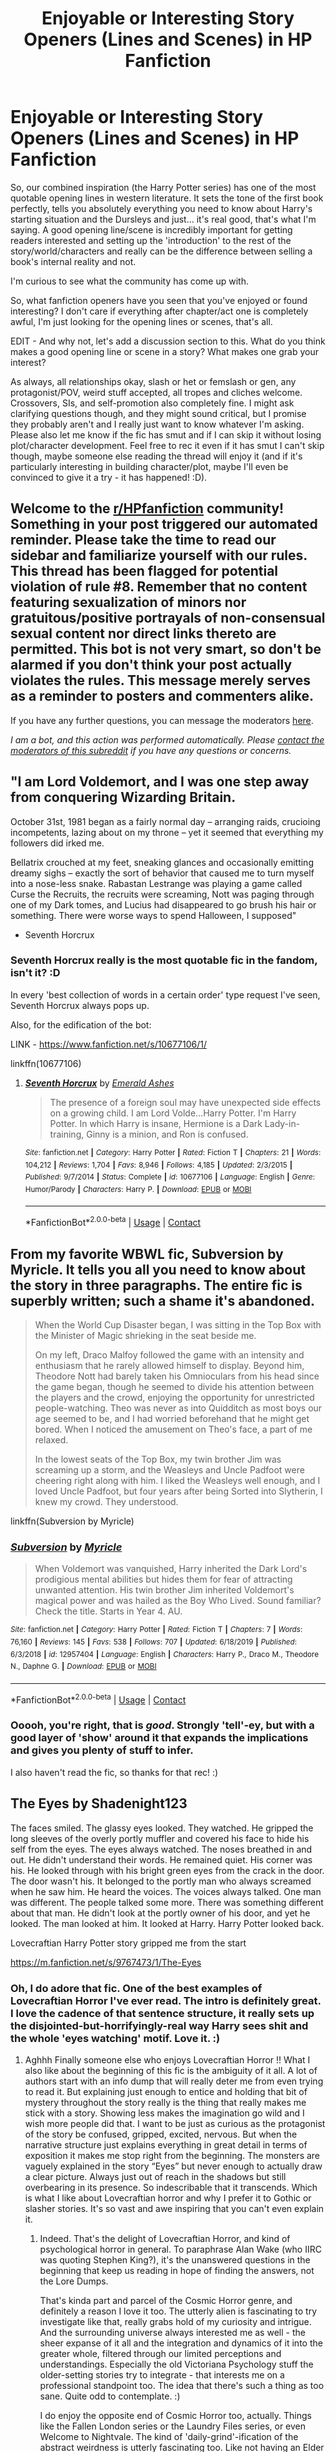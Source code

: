 #+TITLE: Enjoyable or Interesting Story Openers (Lines and Scenes) in HP Fanfiction

* Enjoyable or Interesting Story Openers (Lines and Scenes) in HP Fanfiction
:PROPERTIES:
:Author: Avalon1632
:Score: 13
:DateUnix: 1601040131.0
:DateShort: 2020-Sep-25
:FlairText: Request [And a discussion]
:END:
So, our combined inspiration (the Harry Potter series) has one of the most quotable opening lines in western literature. It sets the tone of the first book perfectly, tells you absolutely everything you need to know about Harry's starting situation and the Dursleys and just... it's real good, that's what I'm saying. A good opening line/scene is incredibly important for getting readers interested and setting up the 'introduction' to the rest of the story/world/characters and really can be the difference between selling a book's internal reality and not.

I'm curious to see what the community has come up with.

So, what fanfiction openers have you seen that you've enjoyed or found interesting? I don't care if everything after chapter/act one is completely awful, I'm just looking for the opening lines or scenes, that's all.

EDIT - And why not, let's add a discussion section to this. What do you think makes a good opening line or scene in a story? What makes one grab your interest?

As always, all relationships okay, slash or het or femslash or gen, any protagonist/POV, weird stuff accepted, all tropes and cliches welcome. Crossovers, SIs, and self-promotion also completely fine. I might ask clarifying questions though, and they might sound critical, but I promise they probably aren't and I really just want to know whatever I'm asking. Please also let me know if the fic has smut and if I can skip it without losing plot/character development. Feel free to rec it even if it has smut I can't skip though, maybe someone else reading the thread will enjoy it (and if it's particularly interesting in building character/plot, maybe I'll even be convinced to give it a try - it has happened! :D).


** Welcome to the [[/r/HPfanfiction][r/HPfanfiction]] community! Something in your post triggered our automated reminder. Please take the time to read our sidebar and familiarize yourself with our rules. This thread has been flagged for potential violation of rule #8. Remember that no content featuring sexualization of minors nor gratuitous/positive portrayals of non-consensual sexual content nor direct links thereto are permitted. This bot is not very smart, so don't be alarmed if you don't think your post actually violates the rules. This message merely serves as a reminder to posters and commenters alike.

If you have any further questions, you can message the moderators [[https://www.reddit.com/message/compose?to=%2Fr%2FHPfanfiction][here]].

/I am a bot, and this action was performed automatically. Please [[/message/compose/?to=/r/HPfanfiction][contact the moderators of this subreddit]] if you have any questions or concerns./
:PROPERTIES:
:Author: AutoModerator
:Score: 1
:DateUnix: 1601040132.0
:DateShort: 2020-Sep-25
:END:


** "I am Lord Voldemort, and I was one step away from conquering Wizarding Britain.

October 31st, 1981 began as a fairly normal day -- arranging raids, crucioing incompetents, lazing about on my throne -- yet it seemed that everything my followers did irked me.

Bellatrix crouched at my feet, sneaking glances and occasionally emitting dreamy sighs -- exactly the sort of behavior that caused me to turn myself into a nose-less snake. Rabastan Lestrange was playing a game called Curse the Recruits, the recruits were screaming, Nott was paging through one of my Dark tomes, and Lucius had disappeared to go brush his hair or something. There were worse ways to spend Halloween, I supposed"

- Seventh Horcrux
:PROPERTIES:
:Author: Yuriy116
:Score: 9
:DateUnix: 1601080869.0
:DateShort: 2020-Sep-26
:END:

*** Seventh Horcrux really is the most quotable fic in the fandom, isn't it? :D

In every 'best collection of words in a certain order' type request I've seen, Seventh Horcrux always pops up.

Also, for the edification of the bot:

LINK - [[https://www.fanfiction.net/s/10677106/1/]]

linkffn(10677106)
:PROPERTIES:
:Author: Avalon1632
:Score: 2
:DateUnix: 1601122818.0
:DateShort: 2020-Sep-26
:END:

**** [[https://www.fanfiction.net/s/10677106/1/][*/Seventh Horcrux/*]] by [[https://www.fanfiction.net/u/4112736/Emerald-Ashes][/Emerald Ashes/]]

#+begin_quote
  The presence of a foreign soul may have unexpected side effects on a growing child. I am Lord Volde...Harry Potter. I'm Harry Potter. In which Harry is insane, Hermione is a Dark Lady-in-training, Ginny is a minion, and Ron is confused.
#+end_quote

^{/Site/:} ^{fanfiction.net} ^{*|*} ^{/Category/:} ^{Harry} ^{Potter} ^{*|*} ^{/Rated/:} ^{Fiction} ^{T} ^{*|*} ^{/Chapters/:} ^{21} ^{*|*} ^{/Words/:} ^{104,212} ^{*|*} ^{/Reviews/:} ^{1,704} ^{*|*} ^{/Favs/:} ^{8,946} ^{*|*} ^{/Follows/:} ^{4,185} ^{*|*} ^{/Updated/:} ^{2/3/2015} ^{*|*} ^{/Published/:} ^{9/7/2014} ^{*|*} ^{/Status/:} ^{Complete} ^{*|*} ^{/id/:} ^{10677106} ^{*|*} ^{/Language/:} ^{English} ^{*|*} ^{/Genre/:} ^{Humor/Parody} ^{*|*} ^{/Characters/:} ^{Harry} ^{P.} ^{*|*} ^{/Download/:} ^{[[http://www.ff2ebook.com/old/ffn-bot/index.php?id=10677106&source=ff&filetype=epub][EPUB]]} ^{or} ^{[[http://www.ff2ebook.com/old/ffn-bot/index.php?id=10677106&source=ff&filetype=mobi][MOBI]]}

--------------

*FanfictionBot*^{2.0.0-beta} | [[https://github.com/FanfictionBot/reddit-ffn-bot/wiki/Usage][Usage]] | [[https://www.reddit.com/message/compose?to=tusing][Contact]]
:PROPERTIES:
:Author: FanfictionBot
:Score: 1
:DateUnix: 1601122834.0
:DateShort: 2020-Sep-26
:END:


** From my favorite WBWL fic, *Subversion* by Myricle. It tells you all you need to know about the story in three paragraphs. The entire fic is superbly written; such a shame it's abandoned.

#+begin_quote
  When the World Cup Disaster began, I was sitting in the Top Box with the Minister of Magic shrieking in the seat beside me.

  On my left, Draco Malfoy followed the game with an intensity and enthusiasm that he rarely allowed himself to display. Beyond him, Theodore Nott had barely taken his Omnioculars from his head since the game began, though he seemed to divide his attention between the players and the crowd, enjoying the opportunity for unrestricted people-watching. Theo was never as into Quidditch as most boys our age seemed to be, and I had worried beforehand that he might get bored. When I noticed the amusement on Theo's face, a part of me relaxed.

  In the lowest seats of the Top Box, my twin brother Jim was screaming up a storm, and the Weasleys and Uncle Padfoot were cheering right along with him. I liked the Weasleys well enough, and I loved Uncle Padfoot, but four years after being Sorted into Slytherin, I knew my crowd. They understood.
#+end_quote

linkffn(Subversion by Myricle)
:PROPERTIES:
:Author: francoisschubert
:Score: 3
:DateUnix: 1601085231.0
:DateShort: 2020-Sep-26
:END:

*** [[https://www.fanfiction.net/s/12957404/1/][*/Subversion/*]] by [[https://www.fanfiction.net/u/4812200/Myricle][/Myricle/]]

#+begin_quote
  When Voldemort was vanquished, Harry inherited the Dark Lord's prodigious mental abilities but hides them for fear of attracting unwanted attention. His twin brother Jim inherited Voldemort's magical power and was hailed as the Boy Who Lived. Sound familiar? Check the title. Starts in Year 4. AU.
#+end_quote

^{/Site/:} ^{fanfiction.net} ^{*|*} ^{/Category/:} ^{Harry} ^{Potter} ^{*|*} ^{/Rated/:} ^{Fiction} ^{T} ^{*|*} ^{/Chapters/:} ^{7} ^{*|*} ^{/Words/:} ^{76,160} ^{*|*} ^{/Reviews/:} ^{145} ^{*|*} ^{/Favs/:} ^{538} ^{*|*} ^{/Follows/:} ^{707} ^{*|*} ^{/Updated/:} ^{6/18/2019} ^{*|*} ^{/Published/:} ^{6/3/2018} ^{*|*} ^{/id/:} ^{12957404} ^{*|*} ^{/Language/:} ^{English} ^{*|*} ^{/Characters/:} ^{Harry} ^{P.,} ^{Draco} ^{M.,} ^{Theodore} ^{N.,} ^{Daphne} ^{G.} ^{*|*} ^{/Download/:} ^{[[http://www.ff2ebook.com/old/ffn-bot/index.php?id=12957404&source=ff&filetype=epub][EPUB]]} ^{or} ^{[[http://www.ff2ebook.com/old/ffn-bot/index.php?id=12957404&source=ff&filetype=mobi][MOBI]]}

--------------

*FanfictionBot*^{2.0.0-beta} | [[https://github.com/FanfictionBot/reddit-ffn-bot/wiki/Usage][Usage]] | [[https://www.reddit.com/message/compose?to=tusing][Contact]]
:PROPERTIES:
:Author: FanfictionBot
:Score: 2
:DateUnix: 1601085256.0
:DateShort: 2020-Sep-26
:END:


*** Ooooh, you're right, that is /good/. Strongly 'tell'-ey, but with a good layer of 'show' around it that expands the implications and gives you plenty of stuff to infer.

I also haven't read the fic, so thanks for that rec! :)
:PROPERTIES:
:Author: Avalon1632
:Score: 1
:DateUnix: 1601122737.0
:DateShort: 2020-Sep-26
:END:


** The Eyes by Shadenight123

The faces smiled. The glassy eyes looked. They watched. He gripped the long sleeves of the overly portly muffler and covered his face to hide his self from the eyes. The eyes always watched. The noses breathed in and out. He didn't understand their words. He remained quiet. His corner was his. He looked through with his bright green eyes from the crack in the door. The door wasn't his. It belonged to the portly man who always screamed when he saw him. He heard the voices. The voices always talked. One man was different. The people talked some more. There was something different about that man. He didn't look at the portly owner of his door, and yet he looked. The man looked at him. It looked at Harry. Harry Potter looked back.

Lovecraftian Harry Potter story gripped me from the start

[[https://m.fanfiction.net/s/9767473/1/The-Eyes]]
:PROPERTIES:
:Author: gertrude-robinson
:Score: 3
:DateUnix: 1601126769.0
:DateShort: 2020-Sep-26
:END:

*** Oh, I do adore that fic. One of the best examples of Lovecraftian Horror I've ever read. The intro is definitely great. I love the cadence of that sentence structure, it really sets up the disjointed-but-horrifyingly-real way Harry sees shit and the whole 'eyes watching' motif. Love it. :)
:PROPERTIES:
:Author: Avalon1632
:Score: 2
:DateUnix: 1601152792.0
:DateShort: 2020-Sep-27
:END:

**** Aghhh Finally someone else who enjoys Lovecraftian Horror !! What I also like about the beginning of this fic is the ambiguity of it all. A lot of authors start with an info dump that will really deter me from even trying to read it. But explaining just enough to entice and holding that bit of mystery throughout the story really is the thing that really makes me stick with a story. Showing less makes the imagination go wild and I wish more people did that. I want to be just as curious as the protagonist of the story be confused, gripped, excited, nervous. But when the narrative structure just explains everything in great detail in terms of exposition it makes me stop right from the beginning. The monsters are vaguely explained in the story “Eyes” but never enough to actually draw a clear picture. Always just out of reach in the shadows but still overbearing in its presence. So indescribable that it transcends. Which is what I like about Lovecraftian horror and why I prefer it to Gothic or slasher stories. It's so vast and awe inspiring that you can't even explain it.
:PROPERTIES:
:Author: gertrude-robinson
:Score: 2
:DateUnix: 1601153170.0
:DateShort: 2020-Sep-27
:END:

***** Indeed. That's the delight of Lovecraftian Horror, and kind of psychological horror in general. To paraphrase Alan Wake (who IIRC was quoting Stephen King?), it's the unanswered questions in the beginning that keep us reading in hope of finding the answers, not the Lore Dumps.

That's kinda part and parcel of the Cosmic Horror genre, and definitely a reason I love it too. The utterly alien is fascinating to try investigate like that, really grabs hold of my curiosity and intrigue. And the surrounding universe always interested me as well - the sheer expanse of it all and the integration and dynamics of it into the greater whole, filtered through our limited perceptions and understandings. Especially the old Victoriana Psychology stuff the older-setting stories try to integrate - that interests me on a professional standpoint too. The idea that there's such a thing as too sane. Quite odd to contemplate. :)

I do enjoy the opposite end of Cosmic Horror too, actually. Things like the Fallen London series or the Laundry Files series, or even Welcome to Nightvale. The kind of 'daily-grind'-ification of the abstract weirdness is utterly fascinating too. Like not having an Elder God hiding in your toolshed is the weirder option. :D
:PROPERTIES:
:Author: Avalon1632
:Score: 2
:DateUnix: 1601198030.0
:DateShort: 2020-Sep-27
:END:

****** Wow now I want to steal your reading list! You explain things so eloquently! I love Night Vale but haven't heard of the “fallen London series” and Laundry files series so I'm excited to check it out! If you like cosmic horror or even horror in general I would really really recommend you the podcast the Magnus archives it's absolutely fantastic and everything you explained that you enjoyed is definitely in there! Even my username is named after on of the characters.
:PROPERTIES:
:Author: gertrude-robinson
:Score: 2
:DateUnix: 1601198467.0
:DateShort: 2020-Sep-27
:END:

******* Thank you! I volunteer in a lot of roles where explaining stuff is a vital skill, so I'm glad to hear I still got it. :)

Fallen London is a series of Video Games (Fallen London, Sunless Sea, and Sunless Skies) about if Victorian London got stolen by bats and dragged into an underwater cave where things are Weird. They're incredibly good Weird Fiction. The first one is a free interactive fiction browser game, the latter two are more actively interactive in the traditional video gaming sense.

The Laundry Files is a published novel series by Charles Stross that basically asks what it would be like if the British Civil Service had a department to deal with Cthulhu. It does turn incantation into mathematics and technical science a bit too much in places, but it also has pentagrams made of electricity and lasers because of it, so I forgive it that indulgence. :)

You have good taste, The Magnus Archives is great, though it really requires you listen to catch everything and get the atmosphere and I haven't been able to find the time to stay caught up. I'm still somewhere near the end of Season One. Life shit, y'know? :)

I've actually met Jonathan Sims a couple times at the Edinburgh Fringe - he was part of a Steampunk Storytelling band called The Mechanisms. Basically, they took old myths and folklore and turned them steampunk (eg. the tale of Ulysses becomes a film-noir-ish interrogation about the passcode to a vault by shadowy minions of powerful families ruling a planet-city), then sung about them in a very burlesque sort of fashion. I'd thoroughly recommend you youtube them, they're fantastic if you're even vaguely into Steampunk.
:PROPERTIES:
:Author: Avalon1632
:Score: 2
:DateUnix: 1601200121.0
:DateShort: 2020-Sep-27
:END:

******** Oh my God you're so cool and lucky! Honestly I'm pretty much open to everything! I don't know everything about steampunk but there is a book called Mechanique: a tale of the Circus Tresaulti by Genevive Valentine it's about a steampunk dystopian future were a mechanical circus is at war within. It might interest you. Also do you like sci-fi specifically authors like Philip K Dick? Because if you like stuff like cosmic horror and the transcendence of reality. I think you will really really like the book Ubik which deals with the crumbling of reality as we know. Anyways thank you for taking the time to write all your insightful comments Now I have so much to check out and I'm very excited!
:PROPERTIES:
:Author: gertrude-robinson
:Score: 2
:DateUnix: 1601202151.0
:DateShort: 2020-Sep-27
:END:

********* I don't know about the first, but I definitely agree with the second. He was such a delightfully nice guy to a heavily fangirling teenager.

I have not read either of those things, but they both sound right up my street. I'm a big Philip K Dick fan, though I've only read Man in the High Castle and Androids Dream of Electric Sheep, so I'm pretty sure I'll like that. Genevieve Valentine is such a cool name, too. Definitely sounds like the sort of person who'd write stories about a steampunk circus. :D
:PROPERTIES:
:Author: Avalon1632
:Score: 2
:DateUnix: 1601204201.0
:DateShort: 2020-Sep-27
:END:


** “Tom Riddle first met Death on the train to Hogwarts, although he did not know it at the time.” This is the first sentence from the story October by The_Carnivorous_Muffin Again there is this sort of simplicity to it that grips you and eases you in to more complex parts of the story. In my opinion being able to explain and write things in a simple way is an art form and very difficult. But if you're able to attract the readers attention with a short and simple beginning everything else is secondary. This doesn't mean that I don't love descriptive or flowery language in fact I love it. However, in my opinion even if you're going to be descriptive in your story the reader should be able to tie things up in their mind, meaning that however absurd your world is there should be a few loose rules to not divert the attention. Idk does that make sense?
:PROPERTIES:
:Author: gertrude-robinson
:Score: 3
:DateUnix: 1601154514.0
:DateShort: 2020-Sep-27
:END:

*** Definitely makes sense. That's actually part of what makes good Weird Fiction. Keep it simple, otherwise it becomes too weird for people to get their head around and relate to. The Fallen London writing advice basically boils down to 'simple and specific'. Though that's a tangent I can ramble off onto for days, so I'll cut it off there. :D

Conciseness and simplicity are some of the hardest Writing Virtues to learn, you're definitely right there. I like the way you put it though, that simplicity 'eases you into the more complex parts of the story'. It's like layering, right? You start off with a simple foundation, then build more and more onto it until you've got a house that Edith Finch's family would be envious of.
:PROPERTIES:
:Author: Avalon1632
:Score: 3
:DateUnix: 1601197258.0
:DateShort: 2020-Sep-27
:END:


** “I remember waking on the day before the end of the world.”

The story is called Countdown by Silens Cursor and it's a one shot. How can this first sentence not intrigue someone?

[[https://m.fanfiction.net/s/5090849/1/]]

“These are the last words of a dying universe. My name is Harry Potter and I just destroyed everything; space, time, space-time, matter, dark matter, anti-matter, all twenty-six dimensions of our fragile little world in the twinkling of an eye. The fabric of creation peeled apart, cut to ribbons under the blade of my will, wrenched apart particle by particle. They gave me a universe and I reduced it to dust. Accidentally, of course.”

Also this story called The Sun Dog written by enembee The accidentally of course part really does it foe me with it because it reminds me of hitchikers guide to the galaxy.

[[https://m.fanfiction.net/s/6738586/1/]]
:PROPERTIES:
:Author: gertrude-robinson
:Score: 3
:DateUnix: 1601205046.0
:DateShort: 2020-Sep-27
:END:
